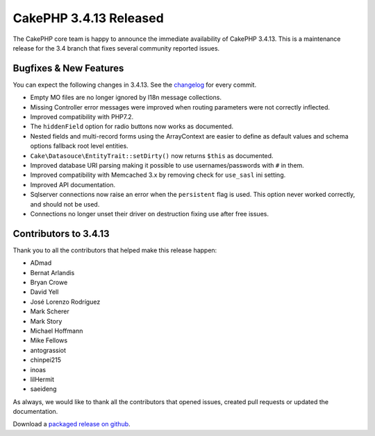 CakePHP 3.4.13 Released
=======================

The CakePHP core team is happy to announce the immediate availability of CakePHP
3.4.13. This is a maintenance release for the 3.4 branch that fixes several
community reported issues.

Bugfixes & New Features
-----------------------

You can expect the following changes in 3.4.13. See the `changelog
<https://github.com/cakephp/cakephp/compare/3.4.12...3.4.13>`_ for every commit.

* Empty MO files are no longer ignored by I18n message collections.
* Missing Controller error messages were improved when routing parameters were
  not correctly inflected.
* Improved compatibility with PHP7.2.
* The ``hiddenField`` option for radio buttons now works as documented.
* Nested fields and multi-record forms using the ArrayContext are easier to
  define as default values and schema options fallback root level entities.
* ``Cake\Datasouce\EntityTrait::setDirty()`` now returns ``$this`` as
  documented.
* Improved database URI parsing making it possible to use usernames/passwords
  with ``#`` in them.
* Improved compatibility with Memcached 3.x by removing check for ``use_sasl``
  ini setting.
* Improved API documentation.
* Sqlserver connections now raise an error when the ``persistent`` flag is used.
  This option never worked correctly, and should not be used.
* Connections no longer unset their driver on destruction fixing use after free
  issues.

Contributors to 3.4.13
----------------------

Thank you to all the contributors that helped make this release happen:

* ADmad
* Bernat Arlandis
* Bryan Crowe
* David Yell
* José Lorenzo Rodríguez
* Mark Scherer
* Mark Story
* Michael Hoffmann
* Mike Fellows
* antograssiot
* chinpei215
* inoas
* lilHermit
* saeideng

As always, we would like to thank all the contributors that opened issues,
created pull requests or updated the documentation.

Download a `packaged release on github
<https://github.com/cakephp/cakephp/releases>`_.

.. author:: markstory
.. categories:: release, news
.. tags:: release, news
